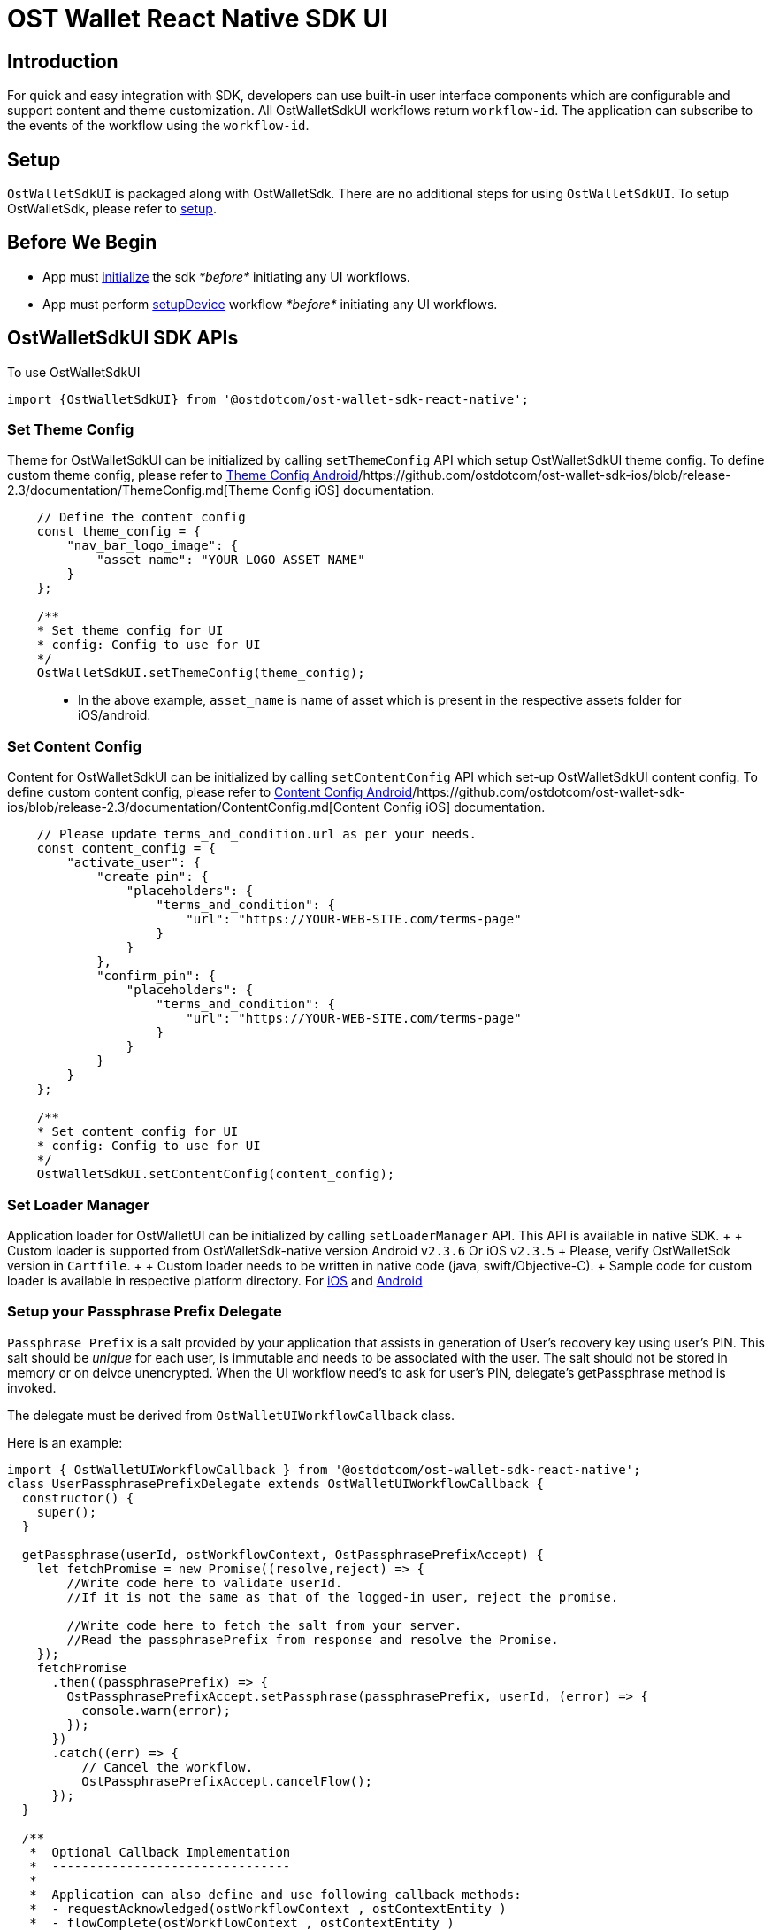 = OST Wallet React Native SDK UI

== Introduction

For quick and easy integration with SDK, developers can use built-in user interface components which are configurable and support content and theme customization.
All OstWalletSdkUI workflows return `workflow-id`.
The application can subscribe to the events of the workflow using the `workflow-id`.

== Setup

`OstWalletSdkUI` is packaged along with OstWalletSdk.
There are no additional steps for using `OstWalletSdkUI`.
To setup OstWalletSdk, please refer to link:../README.md#installing-react-native-sdk[setup].

== Before We Begin

* App must link:../README.md#initializing-the-sdk[initialize] the sdk _*before*_ initiating any UI workflows.
* App must perform link:../README.md#setupdevice[setupDevice] workflow _*before*_ initiating any UI workflows.

== OstWalletSdkUI SDK APIs

To use OstWalletSdkUI

----
import {OstWalletSdkUI} from '@ostdotcom/ost-wallet-sdk-react-native';
----

=== Set Theme Config

Theme for OstWalletSdkUI can be initialized by calling `setThemeConfig` API which setup OstWalletSdkUI theme config.
To define custom theme config, please refer to https://github.com/ostdotcom/ost-wallet-sdk-android/blob/release-2.3/documentation/ThemeConfig.md[Theme Config Android]/https://github.com/ostdotcom/ost-wallet-sdk-ios/blob/release-2.3/documentation/ThemeConfig.md[Theme Config iOS] documentation.

[source,js]
----
    // Define the content config
    const theme_config = {
        "nav_bar_logo_image": {
            "asset_name": "YOUR_LOGO_ASSET_NAME"
        }
    };

    /**
    * Set theme config for UI
    * config: Config to use for UI
    */
    OstWalletSdkUI.setThemeConfig(theme_config);
----

____
* In the above example, `asset_name` is name of asset which is present in the respective assets folder for iOS/android.
____

=== Set Content Config

Content for OstWalletSdkUI can be initialized by calling `setContentConfig` API which set-up OstWalletSdkUI content config.
To define custom content config, please refer to https://github.com/ostdotcom/ost-wallet-sdk-android/blob/release-2.3/documentation/ContentConfig.md[Content Config Android]/https://github.com/ostdotcom/ost-wallet-sdk-ios/blob/release-2.3/documentation/ContentConfig.md[Content Config iOS] documentation.

[source,js]
----
    // Please update terms_and_condition.url as per your needs.
    const content_config = {
        "activate_user": {
            "create_pin": {
                "placeholders": {
                    "terms_and_condition": {
                        "url": "https://YOUR-WEB-SITE.com/terms-page"
                    }
                }
            },
            "confirm_pin": {
                "placeholders": {
                    "terms_and_condition": {
                        "url": "https://YOUR-WEB-SITE.com/terms-page"
                    }
                }
            }
        }
    };

    /**
    * Set content config for UI
    * config: Config to use for UI
    */
    OstWalletSdkUI.setContentConfig(content_config);
----

=== Set Loader Manager

Application loader for OstWalletUI can be initialized by calling `setLoaderManager` API.
This API is available in native SDK.
+  + Custom loader is supported from OstWalletSdk-native version Android v``2.3.6`` Or iOS v``2.3.5`` + Please, verify OstWalletSdk version in `Cartfile`.
+  + Custom loader needs to be written in native code (java, swift/Objective-C).
+ Sample code for custom loader is available in respective platform directory.
For https://github.com/ostdotcom/ost-wallet-sdk-ios/blob/release-2.3/Samples/CustomLoader/OstMockCustomLoader.md[iOS] and https://github.com/ostdotcom/ost-wallet-sdk-android/blob/develop/Samples/customloader/OstCustomLoader.md[Android]

=== Setup your Passphrase Prefix Delegate

`Passphrase Prefix` is a salt provided by your application that assists in generation of User's recovery key using user's PIN.
This salt should be _unique_ for each user, is immutable and needs to be associated with the user.
The salt should not be stored in memory or on deivce unencrypted.
When the UI workflow need's to ask for user's PIN, delegate's getPassphrase method is invoked.

The delegate must be derived from `OstWalletUIWorkflowCallback` class.

Here is an example:

[source,javascript]
----
import { OstWalletUIWorkflowCallback } from '@ostdotcom/ost-wallet-sdk-react-native';
class UserPassphrasePrefixDelegate extends OstWalletUIWorkflowCallback {
  constructor() {
    super();
  }

  getPassphrase(userId, ostWorkflowContext, OstPassphrasePrefixAccept) {
    let fetchPromise = new Promise((resolve,reject) => {
        //Write code here to validate userId.
        //If it is not the same as that of the logged-in user, reject the promise.

        //Write code here to fetch the salt from your server.
        //Read the passphrasePrefix from response and resolve the Promise.
    });
    fetchPromise
      .then((passphrasePrefix) => {
        OstPassphrasePrefixAccept.setPassphrase(passphrasePrefix, userId, (error) => {
          console.warn(error);
        });
      })
      .catch((err) => {
          // Cancel the workflow.
          OstPassphrasePrefixAccept.cancelFlow();
      });
  }

  /**
   *  Optional Callback Implementation
   *  --------------------------------
   *
   *  Application can also define and use following callback methods:
   *  - requestAcknowledged(ostWorkflowContext , ostContextEntity )
   *  - flowComplete(ostWorkflowContext , ostContextEntity )
   *  - flowInterrupt(ostWorkflowContext , ostError)
   *
   *  Note:
   *  These methods can be helpful for debugging.
   *  Defining these methods does NOT impact ui workflow event subscription in any way.
   *  If application subscribes to events and also defines these callbacks, both shall be invoked.
   */

  requestAcknowledged(ostWorkflowContext , ostContextEntity ) {
      console.log("Received requestAcknowledged callback");

      let contextWorkflowId = ostWorkflowContext.WORKFLOW_ID;
      let workflowType = ostWorkflowContext.WORKFLOW_TYPE;
      let entityType = ostContextEntity.entityType;
      let entityData = ostContextEntity.entity;

      console.log("- Workflow Id:", contextWorkflowId);
      console.log("- Workflow Type:", workflowType);
      console.log("- OstContextEntity type:", entityType)
      console.log("- OstContextEntity entityData:", entityData);
  }

  flowComplete(ostWorkflowContext , ostContextEntity ) {
      console.log("Received flowComplete callback");

      let contextWorkflowId = ostWorkflowContext.WORKFLOW_ID;
      let workflowType = ostWorkflowContext.WORKFLOW_TYPE;
      let entityType = ostContextEntity.entityType;
      let entityData = ostContextEntity.entity;

      console.log("- Workflow Id:", contextWorkflowId);
      console.log("- Workflow Type:", workflowType);
      console.log("- OstContextEntity type:", entityType)
      console.log("- OstContextEntity entityData:", entityData);
  }

  flowInterrupt(ostWorkflowContext , ostError) {
      console.log("Received flowInterrupt callback");

      let contextWorkflowId = ostWorkflowContext.WORKFLOW_ID;
      let workflowType = ostWorkflowContext.WORKFLOW_TYPE;
      let errorData = ostError.error;
      let errorCode = ostError.getErrorCode();

      // If you would like to reach out to Ost Devs for support,
      // we request you to collect internalErrorCode
      let internalErrorCode = ostError.getInternalErrorCode();
      let isApiError = ostError.isApiError();

      console.log("- Workflow Id:", contextWorkflowId);
      console.log("- Workflow Type:", workflowType);
      console.log("- Error");
      console.log("  - Error Code:", errorCode);
      console.log("  - Is Api Error:", isApiError);
      console.log("  - Sdk Internal Error Code", internalErrorCode);
      console.log("  - error data", errorData);

      if ( isApiError && ostError.isApiSignerUnauthorized() ) {
          console.log("- This device has either been revoked or not yet registered.");
      } else if ("WORKFLOW_CANCELED" === errorCode.toUpperCase() ) {
          console.log("- This error can be ignored. The workflow has been canceled by the user or application");
      }
  }
}
export default UserPassphrasePrefixDelegate;
----

=== Ost Wallet Settings

OstWallet Settings is a pre-built UI Component available exclusively available in `ost-wallet-sdk-react-native` Sdk.
It is a wallet settings page that can be used by end-users to perfrom different wallet operations(Ost Wallet UI Workflows).
For details xref:./OstWalletSettings.adoc[check here]

____
*Note* + `OstWalletSettings` is available from `ost-wallet-sdk-react-native` SKD version v2.3.12-beta.1
____

=== Ost Wallet UI Workflows

==== Activate User

User activation refers to the deployment of smart-contracts that form the user's token wallet.
An activated user can engage with a token.

[source,javascript]
----

let uiCallback = new UserPassphrasePrefixDelegate()

/**
* Activate user
* @param {String} userId - Ost User id
* @param {String} expiresAfterInSecs - session key expiry time.
* @param {String} spendingLimit - spending limit once in a transaction of session
* @param {OstWalletUIWorkflowCallback} uiCallback - callback implementation instances for application communication
* @public
*/
let workflowId = OstWalletSdkUI.activateUser(
    userId,
    expiresAfterInSecs,
    spendingLimit,
    uiCallback
);

// Subscribe to events
OstWalletSdkUI.subscribe(workflowId, OstWalletSdkUI.EVENTS.requestAcknowledged, () => {
  // User is being activated. At this point, user can neither receive or send tokens.
});

OstWalletSdkUI.subscribe(workflowId, OstWalletSdkUI.EVENTS.flowComplete, (ostWorkflowContext , ostContextEntity) => {
  // Show success message to user.
  // User has been activated. User can now start receiving tokens.
});

OstWalletSdkUI.subscribe(workflowId, OstWalletSdkUI.EVENTS.flowInterrupt, (ostWorkflowContext , ostError) => {
  // Show error to user.
  // An error occoured during the workflow. The user has NOT been activated.
});
----

==== Add Session

A session is a period of time during which a sessionKey is authorized to sign transactions under a pre-set limit per transaction on behalf of the user.
The device manager, which controls the tokens, authorizes sessions.

[source,js]
----

let uiCallback = new UserPassphrasePrefixDelegate()

/**
   * Add user session
   * @param {String} userId - Ost User id
   * @param {String} expiresAfterInSecs - session key expiry time.
   * @param {String} spendingLimit - spending limit once in a transaction of session
   * @param {OstWalletUIWorkflowCallback} uiCallback - callback implementation instances for application communication
   * @public
   */
let workflowId = OstWalletSdkUI.addSession(
    userId,
    expiresAfterInSecs,
    spendingLimit,
    uiCallback
)

// Subscribe to events
OstWalletSdkUI.subscribe(workflowId, OstWalletSdkUI.EVENTS.requestAcknowledged, () => {
  // Session is being added.
});

OstWalletSdkUI.subscribe(workflowId, OstWalletSdkUI.EVENTS.flowComplete, (ostWorkflowContext , ostContextEntity) => {
  // Show success message to user.
  // Session has been added.
});

OstWalletSdkUI.subscribe(workflowId, OstWalletSdkUI.EVENTS.flowInterrupt, (ostWorkflowContext , ostError) => {
  // Show error to user.
  // An error occoured during the workflow. The Session has NOT been added.
});
----

==== Get Mnemonic Phrase

The mnemonic phrase represents a human-readable way to authorize a new device.
This phrase is 12 words long.

[source,js]
----
let uiCallback = new UserPassphrasePrefixDelegate()

/**
   * Get device mnemonics
   * @param {String} userId - Ost User id
   * @param {OstWalletUIWorkflowCallback} uiCallback - callback implementation instances for application communication
   * @public
   */
let workflowId = OstWalletSdkUI.getDeviceMnemonics(
    userId,
    uiCallback
)

// Subscribe to events
OstWalletSdkUI.subscribe(workflowId, OstWalletSdkUI.EVENTS.flowComplete, (ostWorkflowContext , ostContextEntity) => {
  // Show success message to user.
  // User has seen the mnemonics
});

OstWalletSdkUI.subscribe(workflowId, OstWalletSdkUI.EVENTS.flowInterrupt, (ostWorkflowContext , ostError) => {
  // Show error to user.
  // An error occoured during the workflow.
});
----

==== Reset a User's PIN

The user's PIN is set when activating the user.
This method supports re-setting a PIN and re-creating the recoveryOwner as part of that.

[source,js]
----

let uiCallback = new UserPassphrasePrefixDelegate()

/**
   * Reset pin
   *
   * @param {String} userId - Ost User id
   * @param {OstWalletUIWorkflowCallback} uiCallback - callback implementation instances for application communication
   */
let workflowId = OstWalletSdkUI.resetPin(
    userId,
    uiCallback
)

// Subscribe to events
OstWalletSdkUI.subscribe(workflowId, OstWalletSdkUI.EVENTS.requestAcknowledged, () => {
  // Pin is being reset.
});

OstWalletSdkUI.subscribe(workflowId, OstWalletSdkUI.EVENTS.flowComplete, (ostWorkflowContext , ostContextEntity) => {
  // Show success message to user.
  // Workflow completed successfully.
});

OstWalletSdkUI.subscribe(workflowId, OstWalletSdkUI.EVENTS.flowInterrupt, (ostWorkflowContext , ostError) => {
  // Show error to user.
  // An error occoured during the workflow.
});
----

==== Initiate Recovery

A user can control their tokens using their authorized device(s).
If the user loses their authorized device, she can recover access to their tokens by authorizing a new device via the recovery process.

If application set `recoverDeviceAddress` then OstWalletUI ask for `pin` to initiate device recovery.
Else it displays authorized device list for given `userId` to select device from.

[source,javascript]
----

let uiCallback = new UserPassphrasePrefixDelegate();

/**
* Initiate device recovery
* @param {String} userId - Ost User id
* @param {String} recoverDeviceAddress - Device address which wants to recover
* @param {OstWalletUIWorkflowCallback} uiCallback - callback implementation instances for application communication
* @public
*/
let workflowId = OstWalletSdkUI.initiateDeviceRecovery(
    userId,
    recoverDeviceAddress,
    uiCallback
)

// Subscribe to events
OstWalletSdkUI.subscribe(workflowId, OstWalletSdkUI.EVENTS.requestAcknowledged, () => {
  // Device recovery has been initiated.
  // The device will be recovered after 12 hours.
});

OstWalletSdkUI.subscribe(workflowId, OstWalletSdkUI.EVENTS.flowComplete, (ostWorkflowContext , ostContextEntity) => {
  // Show success message to user.
  // Device recovery has been initiated.
  // The device will be recovered after 12 hours.
});

OstWalletSdkUI.subscribe(workflowId, OstWalletSdkUI.EVENTS.flowInterrupt, (ostWorkflowContext , ostError) => {
  // Show error to user.
  // An error occoured during the workflow.
});
----

____
`recoverDeviceAddress` can be `null`.
+ If you have your own UI to select the device to revoke, set `recoverDeviceAddress` to the selected device address.
+ When `null` is passed, the Sdk will ask user to choose the device using built-in device list UI.
+
____

==== Abort Device Recovery

To abort initiated device recovery.

[source,javascript]
----

  let uiCallback = new UserPassphrasePrefixDelegate();

  /**
  * Abort device recovery
  * @param {String} userId - Ost User id
  * @param {OstWalletUIWorkflowCallback} uiCallback - callback implementation instances for application communication
  * @public
  */
  OstWalletSdkUI.abortDeviceRecovery(
      userId,
      uiCallback
  )

  // Subscribe to events
  OstWalletSdkUI.subscribe(workflowId, OstWalletSdkUI.EVENTS.requestAcknowledged, () => {
    // Request has been acknowledged by OST Platform.
  });

  OstWalletSdkUI.subscribe(workflowId, OstWalletSdkUI.EVENTS.flowComplete, (ostWorkflowContext , ostContextEntity) => {
    // Show success message to user.
    // Device recovery has been aborted.
  });

  OstWalletSdkUI.subscribe(workflowId, OstWalletSdkUI.EVENTS.flowInterrupt, (ostWorkflowContext , ostError) => {
    // Show error to user.
    // An error occoured during the workflow.
  });
----

==== Revoke Device

To revoke device access.

[source,js]
----

  let uiCallback = new UserPassphrasePrefixDelegate();

  /**
   * Revoke device
   * @param {String} userId - Ost User id
   * @param {String} deviceAddressToRevoke - Device address which wants to recover
   * @param {OstWalletUIWorkflowCallback} uiCallback - callback implementation instances for application communication
   * @public
   */
  let workflowId = OstWalletSdkUI.revokeDevice(userId, deviceAddressToRevoke, uiCallback );

  // Subscribe to events
  OstWalletSdkUI.subscribe(workflowId, OstWalletSdkUI.EVENTS.requestAcknowledged, () => {
    // Request has been acknowledged by OST Platform.
  });

  OstWalletSdkUI.subscribe(workflowId, OstWalletSdkUI.EVENTS.flowComplete, (ostWorkflowContext , ostContextEntity) => {
    // Show success message to user.
    // Device has been revoked.
  });

  OstWalletSdkUI.subscribe(workflowId, OstWalletSdkUI.EVENTS.flowInterrupt, (ostWorkflowContext , ostError) => {
    // Show error to user.
    // An error occoured during the workflow.
  });
----

____
`deviceAddressToRevoke` can be `null`.
+ If you have your own UI to select the device to revoke, set `deviceAddressToRevoke` to the selected device address.
+ When `null` is passed, the Sdk will ask user to choose the device using built-in device list UI.
+
____

==== Update Biometric Preference

To enable or disable the biometric.

[source,js]
----

  let uiCallback = new UserPassphrasePrefixDelegate();
  let shouldEnable = true;

  /**
   * Update biometric preference
   * @param {String} userId - Ost User id
   * @param {boolean} shouldEnable - pass true to enable biometic preference, false to disable.
   * @param {OstWalletUIWorkflowCallback} uiCallback - callback implementation instances for application communication
   * @public
   */
  let workflowId = OstWalletSdkUI.updateBiometricPreference( userId, shouldEnable, uiCallback );

  // Subscribe to events
  OstWalletSdkUI.subscribe(workflowId, OstWalletSdkUI.EVENTS.flowComplete, (ostWorkflowContext , ostContextEntity) => {
    // Show success message to user.
    // Preference has been updated.
  });

  OstWalletSdkUI.subscribe(workflowId, OstWalletSdkUI.EVENTS.flowInterrupt, (ostWorkflowContext , ostError) => {
    // Show error to user.
    // An error occoured during the workflow.
  });
----

==== Authorize Current Device With Mnemonics

To add a new device using 12 words recovery phrase.

[source,js]
----

  let uiCallback = new UserPassphrasePrefixDelegate();
  /**
   * Authorize user device with mnemonics
   * @param {String} userId - Ost User id
   * @param {OstWalletWorkFlowCallback} workflow - callback implementation instances for application communication
   * @public
   */
  let workflowId = OstWalletSdkUI.authorizeCurrentDeviceWithMnemonics(userId, uiCallback);

  // Subscribe to events
  OstWalletSdkUI.subscribe(workflowId, OstWalletSdkUI.EVENTS.requestAcknowledged, () => {
    // Request has been acknowledged by OST Platform.
  });

  OstWalletSdkUI.subscribe(workflowId, OstWalletSdkUI.EVENTS.flowComplete, (ostWorkflowContext , ostContextEntity) => {
    // Show success message to user.
    // Device has been authorized.
  });

  OstWalletSdkUI.subscribe(workflowId, OstWalletSdkUI.EVENTS.flowInterrupt, (ostWorkflowContext , ostError) => {
    // Show error to user.
    // An error occoured during the workflow.
  });
----

==== Get Add Device QR-Code

To show QR-Code to scan from another authorized device

[source,js]
----

  let uiCallback = new UserPassphrasePrefixDelegate();

  /**
   * Get add device QR code
   *
   * @param {String} userId - Ost User id
   * @param {OstWalletUIWorkflowCallback} uiCallback - callback implementation instances for application communication
   * @public
   */
   let workflowId = OstWalletSdkUI.getAddDeviceQRCode(userId, uiCallback);

  // Subscribe to events
  OstWalletSdkUI.subscribe(workflowId, OstWalletSdkUI.EVENTS.requestAcknowledged, () => {
    // Current Device is being authorized.
  });

  OstWalletSdkUI.subscribe(workflowId, OstWalletSdkUI.EVENTS.flowComplete, (ostWorkflowContext , ostContextEntity) => {
    // Show success message to user.
    // Current Device has been authorized.
  });

  OstWalletSdkUI.subscribe(workflowId, OstWalletSdkUI.EVENTS.flowInterrupt, (ostWorkflowContext , ostError) => {
    // Show error to user.
    // An error occoured during the workflow.
  });
----

=== Scan QR-Code to Authorize Device

To authorize device by scanning device QR-Code.

QR-Code Sample:

[source,json]
----
{
    "dd":"AD",
    "ddv":"1.1.0",
    "d":{
        "da": "0x7701af46018fc57c443b63e839eb24872755a2f8"
    }
}
----

[source,js]
----
  let uiCallback = new UserPassphrasePrefixDelegate();

  /**
   * Scan QR-Code to authorize device
   * @param {String} userId - Ost User id
   * @param {OstWalletUIWorkflowCallback} uiCallback - callback implementation instances for application communication
   * @public
   */
   let workflowId = OstWalletSdkUI.scanQRCodeToAuthorizeDevice(userId, uiCallback);

  // Subscribe to events
  OstWalletSdkUI.subscribe(workflowId, OstWalletSdkUI.EVENTS.requestAcknowledged, () => {
    // Device is being authorized.
  });

  OstWalletSdkUI.subscribe(workflowId, OstWalletSdkUI.EVENTS.flowComplete, (ostWorkflowContext , ostContextEntity) => {
    // Show success message to user.
    // Device has been authorized.
  });

  OstWalletSdkUI.subscribe(workflowId, OstWalletSdkUI.EVENTS.flowInterrupt, (ostWorkflowContext , ostError) => {
    // Show error to user.
    // An error occoured during the workflow.
  });
----

=== Execute Transaction

* +++<b>+++By Scanning QR-Code +++</b>+++ + To execute transaction via device by scanning device QR-Code.

QR-Code Sample:

[source,json]
----
{
    "dd":"TX",
    "ddv":"1.1.0",
    "d":{
        "rn":"direct transfer",
        "ads":[
            "0x7701af46018fc57c443b63e839eb24872755a2f8",
            "0xed09dc167a72d939ecf3d3854ad0978fb13a8fe9"
        ],
        "ams":[
            "1000000000000000000",
            "1000000000000000000"
        ],
        "tid": 1140,
        "o":{
                "cs":"USD",
                "s": "$"
        }
    },
    "m":{
        "tn":"comment",
        "tt":"user_to_user",
        "td":"Thanks for comment"
    }
}
----

[source,js]
----

  let uiCallback = new UserPassphrasePrefixDelegate();

  /**
   * Scan QR-Code to execute transaction
   *
   * @param {String} userId - Ost User id
   * @param {OstWalletUIWorkflowCallback} uiCallback - callback implementation instances for application communication
   * @public
   */
   let workflowId = OstWalletSdkUI.scanQRCodeToExecuteTransaction(userId, uiCallback);

  // Subscribe to events
  OstWalletSdkUI.subscribe(workflowId, OstWalletSdkUI.EVENTS.requestAcknowledged, () => {
    // Transaction is being executed.
  });

  OstWalletSdkUI.subscribe(workflowId, OstWalletSdkUI.EVENTS.flowComplete, (ostWorkflowContext , ostContextEntity) => {
    // Show success message to user.
    // Transaction has been executed successfully.
  });

  OstWalletSdkUI.subscribe(workflowId, OstWalletSdkUI.EVENTS.flowInterrupt, (ostWorkflowContext , ostError) => {
    // Show error to user.
    // An error occoured during the workflow.
  });
----

* *By Calling function* + Helper method creates session if active sessoin for transction amount is not available.
To execute transaction via helper method, xref:./OstTransactionHelper.adoc[ref here]

== Ost Wallet UI Events and Listeners

=== Subscribe

Subscribe to specified event of UI Workflow

Supported `EventName` are:

* requestAcknowledged
* flowComplete
* flowInterrupt

You can retrive event names from Sdk:

[source,javascript]
----
OstWalletSdkUI.EVENTS.requestAcknowledged
OstWalletSdkUI.EVENTS.flowComplete
OstWalletSdkUI.EVENTS.flowInterrupt
----

[source,javascript]
----
/**
* Subscribes to specified event of UI Workflow.
* @param {String} workflowId - Id of the workflow as returned by methods of OstWalletSdkUI
* @param {String} eventName - Name of the event to subscribe to.
* @param {Function} listener - The listener function.
* @param {*} context - The context to invoke the listener with.
* @returns {Boolean} - false if failed to subscribe.
* @public
*/
OstWalletSdkUI.subscribe(
    workflowId,
    eventName,
    listener,
    context
)
----

[source,javascript]
----
/**
* Subscribes once to specified event of UI Workflow.
* @param {String} workflowId - Id of the workflow as returned by methods of OstWalletSdkUI
* @param {String} eventName - Name of the event to subscribe to.
* @param {Function} listener - The listener function.
* @param {*} context - The context to invoke the listener with.
* @returns {Boolean} - false if failed to subscribe.
* @public
*/
OstWalletSdkUI.subscribeOnce(
    workflowId,
    eventName,
    listener,
    context
)
----

=== Unsubscribe

Unsubscribes the listener from the specified event of UI Workflow.

[source,javascript]
----
/**
* Unsubscribes the listener from the specified event of UI Workflow.
* @param {String} workflowId - Id of the workflow as returned by methods of OstWalletSdkUI
* @param {String} eventName - Name of the event to subscribe to.
* @param {Function} listener - The listener function.
* @param {*} context - The context to invoke the listener with.
* @returns {Boolean} - false if failed to subscribe.
* @public
*/
OstWalletSdkUI.unsubscribe(
    workflowId,
    eventName,
    listener,
    context
)
----

=== Event Listeners

==== Request Acknowledged Listener

Acknowledge application about the request which is going to made by SDK.

[source,js]
----
/**
   * Request acknowledged
   * @param {Object} ostWorkflowContext - info about workflow type
   * @param ostContextEntity - info about entity
   * @override
   */
  requestAcknowledged(ostWorkflowContext, ostContextEntity ) => {
    //ostWorkflowContext.WORKFLOW_ID gives the id of the workflow.
    //ostWorkflowContext.WORKFLOW_TYPE gives the type of the workflow.
  }
----

==== Flow Complete Listener

[source,js]
----
/**
   * Flow complete
   * @param ostWorkflowContext - workflow type
   * @param ostContextEntity -  status of the flow
   * @override
   */
  flowComplete(ostWorkflowContext, ostContextEntity ) => {
    //ostWorkflowContext.WORKFLOW_ID gives the id of the workflow.
    //ostWorkflowContext.WORKFLOW_TYPE gives the type of the workflow.
  }
----

==== Flow Interrupt Listener

[source,js]
----
/**
   * Flow interrupt
   * @param ostWorkflowContext workflow type
   * @param ostError reason of interruption
   * @override
   */
  flowInterrupt(ostWorkflowContext, ostError) => {
    //ostWorkflowContext.WORKFLOW_ID gives the id of the workflow.
    //ostWorkflowContext.WORKFLOW_TYPE gives the type of the workflow.
  }
----
